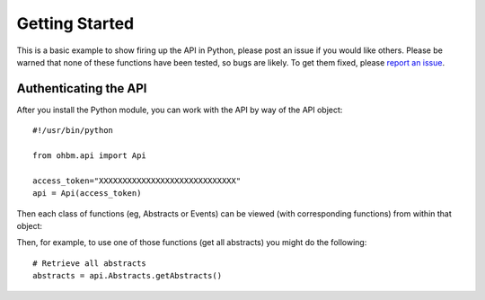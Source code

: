 Getting Started
===============

This is a basic example to show firing up the API in Python, please post an issue if you would like others. Please be warned that none of these functions have been tested, so bugs are likely. To get them fixed, please `report an issue <https://github.com/vsoch/ohbm/issues>`_.



Authenticating the API
''''''''''''''''''''''

After you install the Python module, you can work with the API by way of the API object:

::

      #!/usr/bin/python

      from ohbm.api import Api

      access_token="XXXXXXXXXXXXXXXXXXXXXXXXXXXXX"
      api = Api(access_token)


Then each class of functions (eg, Abstracts or Events) can be viewed (with corresponding functions) from within that object:

.. image:: _static/img/getting-started/query_example.png

Then, for example, to use one of those functions (get all abstracts) you might do the following:


:: 

      # Retrieve all abstracts
      abstracts = api.Abstracts.getAbstracts()

